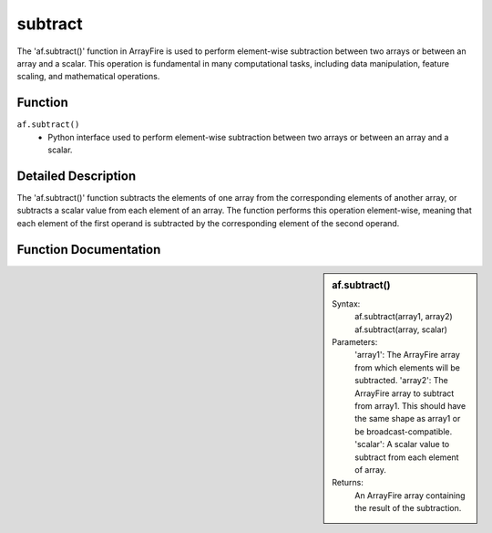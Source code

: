 subtract
========
The 'af.subtract()' function in ArrayFire is used to perform element-wise subtraction between two arrays or between an array and a scalar. This operation is fundamental in many computational tasks, including data manipulation, feature scaling, and mathematical operations.

Function
--------
:literal:`af.subtract()`
    - Python interface used to perform element-wise subtraction between two arrays or between an array and a scalar.

Detailed Description
--------------------
The 'af.subtract()' function subtracts the elements of one array from the corresponding elements of another array, or subtracts a scalar value from each element of an array. The function performs this operation element-wise, meaning that each element of the first operand is subtracted by the corresponding element of the second operand.

Function Documentation
----------------------
.. sidebar:: af.subtract()

    Syntax:
        af.subtract(array1, array2)
        af.subtract(array, scalar)

    Parameters:
        'array1': The ArrayFire array from which elements will be subtracted.
        'array2': The ArrayFire array to subtract from array1. This should have the same shape as array1 or be broadcast-compatible.
        'scalar': A scalar value to subtract from each element of array.

    Returns:
        An ArrayFire array containing the result of the subtraction.

